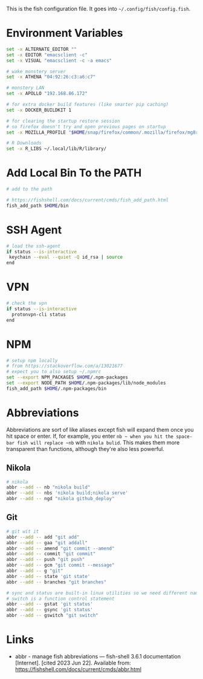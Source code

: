 #+BEGIN_COMMENT
.. title: config.fish The Fish Configuration
.. slug: configfish-the-fish-configuration
.. date: 2023-06-22 13:14:19 UTC-07:00
.. tags: configuration
.. category: 
.. link: 
.. description: The fish configuration file.
.. type: text
.. status: 
.. updated: 

#+END_COMMENT

#+begin_src sh :tangle ../dingehaufen/config.fish :exports none
<<environment>>

<<path>>

<<ssh-agent>>

<<vpn>>

<<abbreviations-nikola>>

<<abbreviations-git>>
#+end_src

This is the fish configuration file. It goes into ~~/.config/fish/config.fish~.

* Environment Variables

#+begin_src sh :noweb-ref environment
set -x ALTERNATE_EDITOR ""
set -x EDITOR "emacsclient -c"
set -x VISUAL "emacsclient -c -a emacs"

# wake monstery server
set -x ATHENA "04:92:26:c3:a6:c7"

# monstery LAN
set -x APOLLO "192.168.86.172"

# for extra docker build features (like smarter pip caching)
set -x DOCKER_BUILDKIT 1

# for clearing the startup restore session
# so firefox doesn't try and open previous pages on startup
set -x MOZILLA_PROFILE "$HOME/snap/firefox/common/.mozilla/firefox/mg8ry5cl.default"

# R Downloads
set -x R_LIBS ~/.local/lib/R/library/
#+end_src

* Add Local Bin To the PATH

#+begin_src sh :noweb-ref path
# add to the path

# https://fishshell.com/docs/current/cmds/fish_add_path.html
fish_add_path $HOME/bin
#+end_src

* SSH Agent

#+begin_src sh :noweb-ref
# load the ssh-agent
if status --is-interactive
 keychain --eval --quiet -Q id_rsa | source
end
#+end_src

* VPN

#+begin_src sh :noweb-ref vpn
# check the vpn
if status --is-interactive
  protonvpn-cli status
end
#+end_src

* NPM

#+begin_src sh :noweb-ref npm
# setup npm locally
# from https://stackoverflow.com/a/13021677
# expect you to also setup ~/.npmrc
set --export NPM_PACKAGES $HOME/.npm-packages
set --export NODE_PATH $HOME/.npm-packages/lib/node_modules
fish_add_path $HOME/.npm-packages/bin
#+end_src

* Abbreviations
Abbreviations are sort of like aliases except fish will expand them once you hit space or enter. If, for example, you enter ~nb ~ when you hit the space-bar fish will replace ~nb~ with ~nikola bulid~. This makes them more transparent than functions, although they're also less powerful.

** Nikola
#+begin_src sh :noweb-ref abbreviations-nikola
# nikola
abbr --add -- nb "nikola build"
abbr --add -- nbs 'nikola build;nikola serve'
abbr --add -- ngd "nikola github_deploy"
#+end_src

** Git

#+begin_src sh :noweb-ref abbreviations-git
# git wit it
abbr --add -- add "git add"
abbr --add -- gaa "git addall"
abbr --add -- amend "git commit --amend"
abbr --add -- commit "git commit"
abbr --add -- push "git push"
abbr --add -- gcm "git commit --message"
abbr --add -- g "git"
abbr --add -- state 'git state'
abbr --add -- branches "git branches"

# sync and status are built-in linux utilities so we need different names
# switch is a function control statement
abbr --add -- gstat 'git status'
abbr --add -- gsync 'git status'
abbr --add -- gswitch "git switch"
#+end_src

* Links

- abbr - manage fish abbreviations — fish-shell 3.6.1 documentation [Internet]. [cited 2023 Jun 22]. Available from: https://fishshell.com/docs/current/cmds/abbr.html
